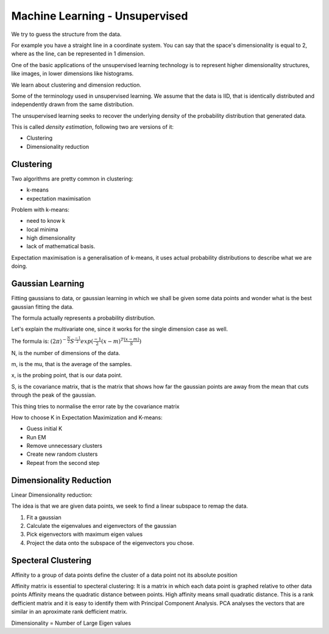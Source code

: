 ################################
Machine Learning - Unsupervised
################################

We try to guess the structure from the data.

For example you have a straight line in a coordinate system.
You can say that the space's dimensionality is equal to 2,
where as the line, can be represented in 1 dimension.

One of the basic applications of the unsupervised learning technology
is to represent higher dimensionality structures, like images, in lower
dimensions like histograms.

We learn about clustering and dimension reduction.

Some of the terminology used in unsupervised learning.
We assume that the data is IID, that is identically distributed and
independently drawn from the same distribution.

The unsupervised learning seeks to recover the underlying density of the
probability distribution that generated data.

This is called *density estimation*, following two are versions of it:

- Clustering
- Dimensionality reduction

Clustering
-------------

Two algorithms are pretty common in clustering:

- k-means
- expectation maximisation

Problem with k-means:

- need to know k
- local minima
- high dimensionality
- lack of mathematical basis.

Expectation maximisation is a generalisation of k-means, it uses actual
probability distributions to describe what we are doing.

Gaussian Learning
-------------------

Fitting gaussians to data, or gaussian learning in which we shall be given some
data points and wonder what is the best gaussian fitting the data.

.. image:: Gaussians.png

The formula actually represents a probability distribution.

Let's explain the multivariate one, since it works for the single dimension case as well.

The formula is: :math:`{(2{\pi})^{-\frac{N}{2}}} {S^{\frac{-1}{2}}} {exp({ {\frac{-1}{2}} (x-m)^T {\frac{(x-m)}{S}}})}`

N, is the number of dimensions of the data.

m, is the mu, that is the average of the samples.

x, is the probing point, that is our data point.

S, is the covariance matrix, that is the matrix that shows
how far the gaussian points are away from the mean that cuts through
the peak of the gaussian.

This thing tries to normalise the error rate by the covariance matrix

How to choose K in Expectation Maximization and K-means:

- Guess initial K
- Run EM
- Remove unnecessary clusters
- Create new random clusters
- Repeat from the second step

Dimensionality Reduction
-------------------------

Linear Dimensionality reduction:

The idea is that we are given data points, we seek to find a linear subspace to remap the data.

1. Fit a gaussian
2. Calculate the eigenvalues and eigenvectors of the gaussian
3. Pick eigenvectors with maximum eigen values
4. Project the data onto the subspace of the eigenvectors you chose.

Specteral Clustering
---------------------

Affinity to a group of data points define the cluster of a data point not its absolute position

Affinity matrix is essential to specteral clustering:
It is a matrix in which each data point is graphed relative to other data points
Affinity means the quadratic distance between points. High affinity means small quadratic distance.
This is a rank defficient matrix and it is easy to identify them with Principal Component Analysis.
PCA analyses the vectors that are similar in an aproximate rank defficient matrix.

Dimensionality = Number of Large Eigen values
